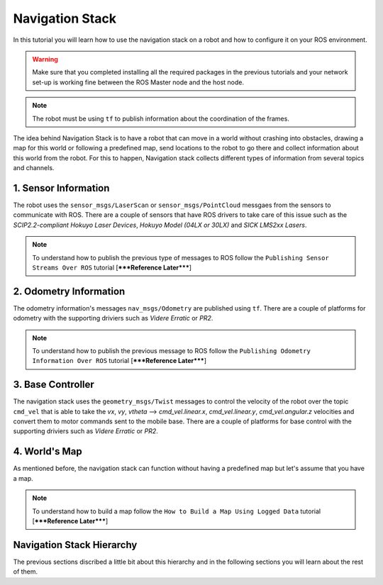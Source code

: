 
.. _navigation-stack:

================
Navigation Stack
================

In this tutorial you will learn how to use the navigation stack on a robot and how to configure it on your ROS environment.

.. WARNING::
    Make sure that you completed installing all the required packages in the previous tutorials and your network set-up is working fine between the ROS Master node and the host node.

.. NOTE::
	The robot must be using ``tf`` to publish information about the coordination of the frames.

The idea behind Navigation Stack is to have a robot that can move in a world without crashing into obstacles,  drawing a map for this world or following a predefined map, send locations to the robot to go there and collect information about this world from the robot. For this to happen, Navigation stack collects different types of information from several topics and channels.

1. Sensor Information 
====================

The robot uses the ``sensor_msgs/LaserScan`` or ``sensor_msgs/PointCloud`` messgaes from the sensors to communicate with ROS. There are a couple of sensors that have ROS drivers to take care of this issue such as the `SCIP2.2-compliant Hokuyo Laser Devices`, `Hokuyo Model (04LX or 30LX)` and `SICK LMS2xx Lasers`.

.. NOTE::
	To understand how to publish the previous type of messages to ROS follow the ``Publishing Sensor Streams Over ROS`` tutorial [*****Reference Later*****]

2. Odometry Information
======================

The odometry information's messages ``nav_msgs/Odometry`` are published using ``tf``. There are a couple of platforms for odometry with the supporting driviers such as `Videre Erratic` or `PR2`. 

.. NOTE::
	To understand how to publish the previous message to ROS follow the ``Publishing Odometry Information Over ROS`` tutorial [*****Reference Later*****]

3. Base Controller
=================

The navigation stack uses the ``geometry_msgs/Twist`` messages to control the velocity of the robot over the topic ``cmd_vel`` that is able to take the `vx`, `vy`, `vtheta` --> `cmd_vel.linear.x`, `cmd_vel.linear.y`, `cmd_vel.angular.z` velocities and convert them to motor commands sent to the mobile base. There are a couple of platforms for base control with the supporting driviers such as `Videre Erratic` or `PR2`.

4. World's Map
=============

As mentioned before, the navigation stack can function without having a predefined map but let's assume that you have a map.

.. NOTE::
	To understand how to build a map follow the ``How to Build a Map Using Logged Data`` tutorial [*****Reference Later*****]

Navigation Stack Hierarchy
==========================

.. image:: images/nav_stack_layout.png
    :align: center

The previous sections discribed a little bit about this hierarchy and in the following sections you will learn about the rest of them.



